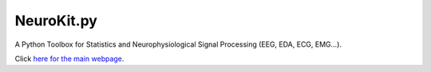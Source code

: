 NeuroKit.py 
###############
A Python Toolbox for Statistics and Neurophysiological Signal Processing (EEG, EDA, ECG, EMG...).


Click `here for the main webpage <https://github.com/neuropsychology/NeuroKit.py>`_.

